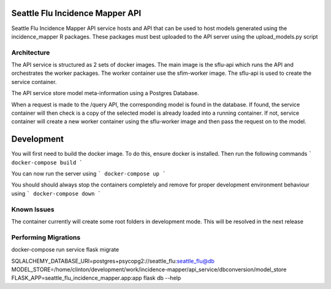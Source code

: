 Seattle Flu Incidence Mapper API
================================

Seattle Flu Incidence Mapper API service hosts and API that can be used to host models generated using the incidence_mapper
R packages. These packages must best uploaded to the API server using the upload_models.py script


Architecture
------------

The API service is structured as 2 sets of docker images. The main image is the sflu-api which runs the API and
orchestrates the worker packages. The worker container use the sfim-worker image. The sflu-api is used to create the
service container.

The API service store model meta-information using a Postgres Database.

When a request is made to the /query API, the corresponding model is found in the database. If found, the service
container will then check is a copy of the selected model is already loaded into a running container. If not, service
container will create a new worker container using the sflu-worker image and then pass the request on to the model.


Development
===========

You will first need to build the docker image. To do this, ensure docker is installed. Then run the following commands
```
docker-compose build
```

You can now run the server using
```
docker-compose up
```

You should should always stop the containers completely and remove for proper development environment behaviour using
```
docker-compose down
```


Known Issues
------------
The container currently will create some root folders in development mode. This will be resolved in the next release

Performing Migrations
---------------------

docker-compose run service flask migrate

SQLALCHEMY_DATABASE_URI=postgres+psycopg2://seattle_flu:seattle_flu@db MODEL_STORE=/home/clinton/development/work/incidence-mapper/api_service/dbconversion/model_store FLASK_APP=seattle_flu_incidence_mapper.app:app flask db --help